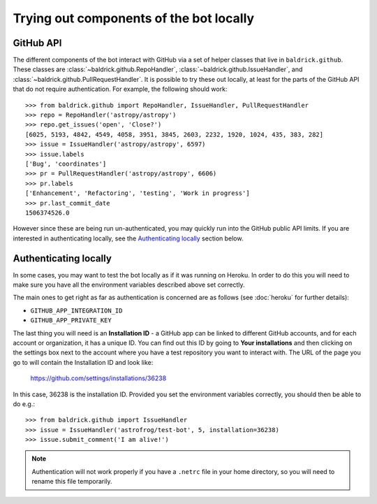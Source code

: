 Trying out components of the bot locally
========================================

GitHub API
----------

The different components of the bot interact with GitHub via a set of helper
classes that live in ``baldrick.github``. These classes are
:class:`~baldrick.github.RepoHandler`,
:class:`~baldrick.github.IssueHandler`, and
:class:`~baldrick.github.PullRequestHandler`. It is possible to try
these out locally, at least for the parts of the GitHub API that do not require
authentication. For example, the following should work::

    >>> from baldrick.github import RepoHandler, IssueHandler, PullRequestHandler
    >>> repo = RepoHandler('astropy/astropy')
    >>> repo.get_issues('open', 'Close?')
    [6025, 5193, 4842, 4549, 4058, 3951, 3845, 2603, 2232, 1920, 1024, 435, 383, 282]
    >>> issue = IssueHandler('astropy/astropy', 6597)
    >>> issue.labels
    ['Bug', 'coordinates']
    >>> pr = PullRequestHandler('astropy/astropy', 6606)
    >>> pr.labels
    ['Enhancement', 'Refactoring', 'testing', 'Work in progress']
    >>> pr.last_commit_date
    1506374526.0

However since these are being run un-authenticated, you may quickly run into
the GitHub public API limits. If you are interested in authenticating locally,
see the `Authenticating locally`_ section below.

Authenticating locally
----------------------

In some cases, you may want to test the bot locally as if it was running on
Heroku. In order to do this you will need to make sure you have all the
environment variables described above set correctly.

The main ones to get right as far as authentication is concerned are as
follows (see :doc:`heroku` for further details):

* ``GITHUB_APP_INTEGRATION_ID``
* ``GITHUB_APP_PRIVATE_KEY``

The last thing you will need is an **Installation ID** - a GitHub app can be
linked to different GitHub accounts, and for each account or organization, it
has a unique ID. You can find out this ID by going to **Your installations** and
then clicking on the settings box next to the account where you have a test
repository you want to interact with. The URL of the page you go to will contain
the Installation ID and look like:

    https://github.com/settings/installations/36238

In this case, 36238 is the installation ID. Provided you set the environment
variables correctly, you should then be able to do e.g.::

    >>> from baldrick.github import IssueHandler
    >>> issue = IssueHandler('astrofrog/test-bot', 5, installation=36238)
    >>> issue.submit_comment('I am alive!')

.. note:: Authentication will not work properly if you have a ``.netrc`` file
          in your home directory, so you will need to rename this file
          temporarily.

